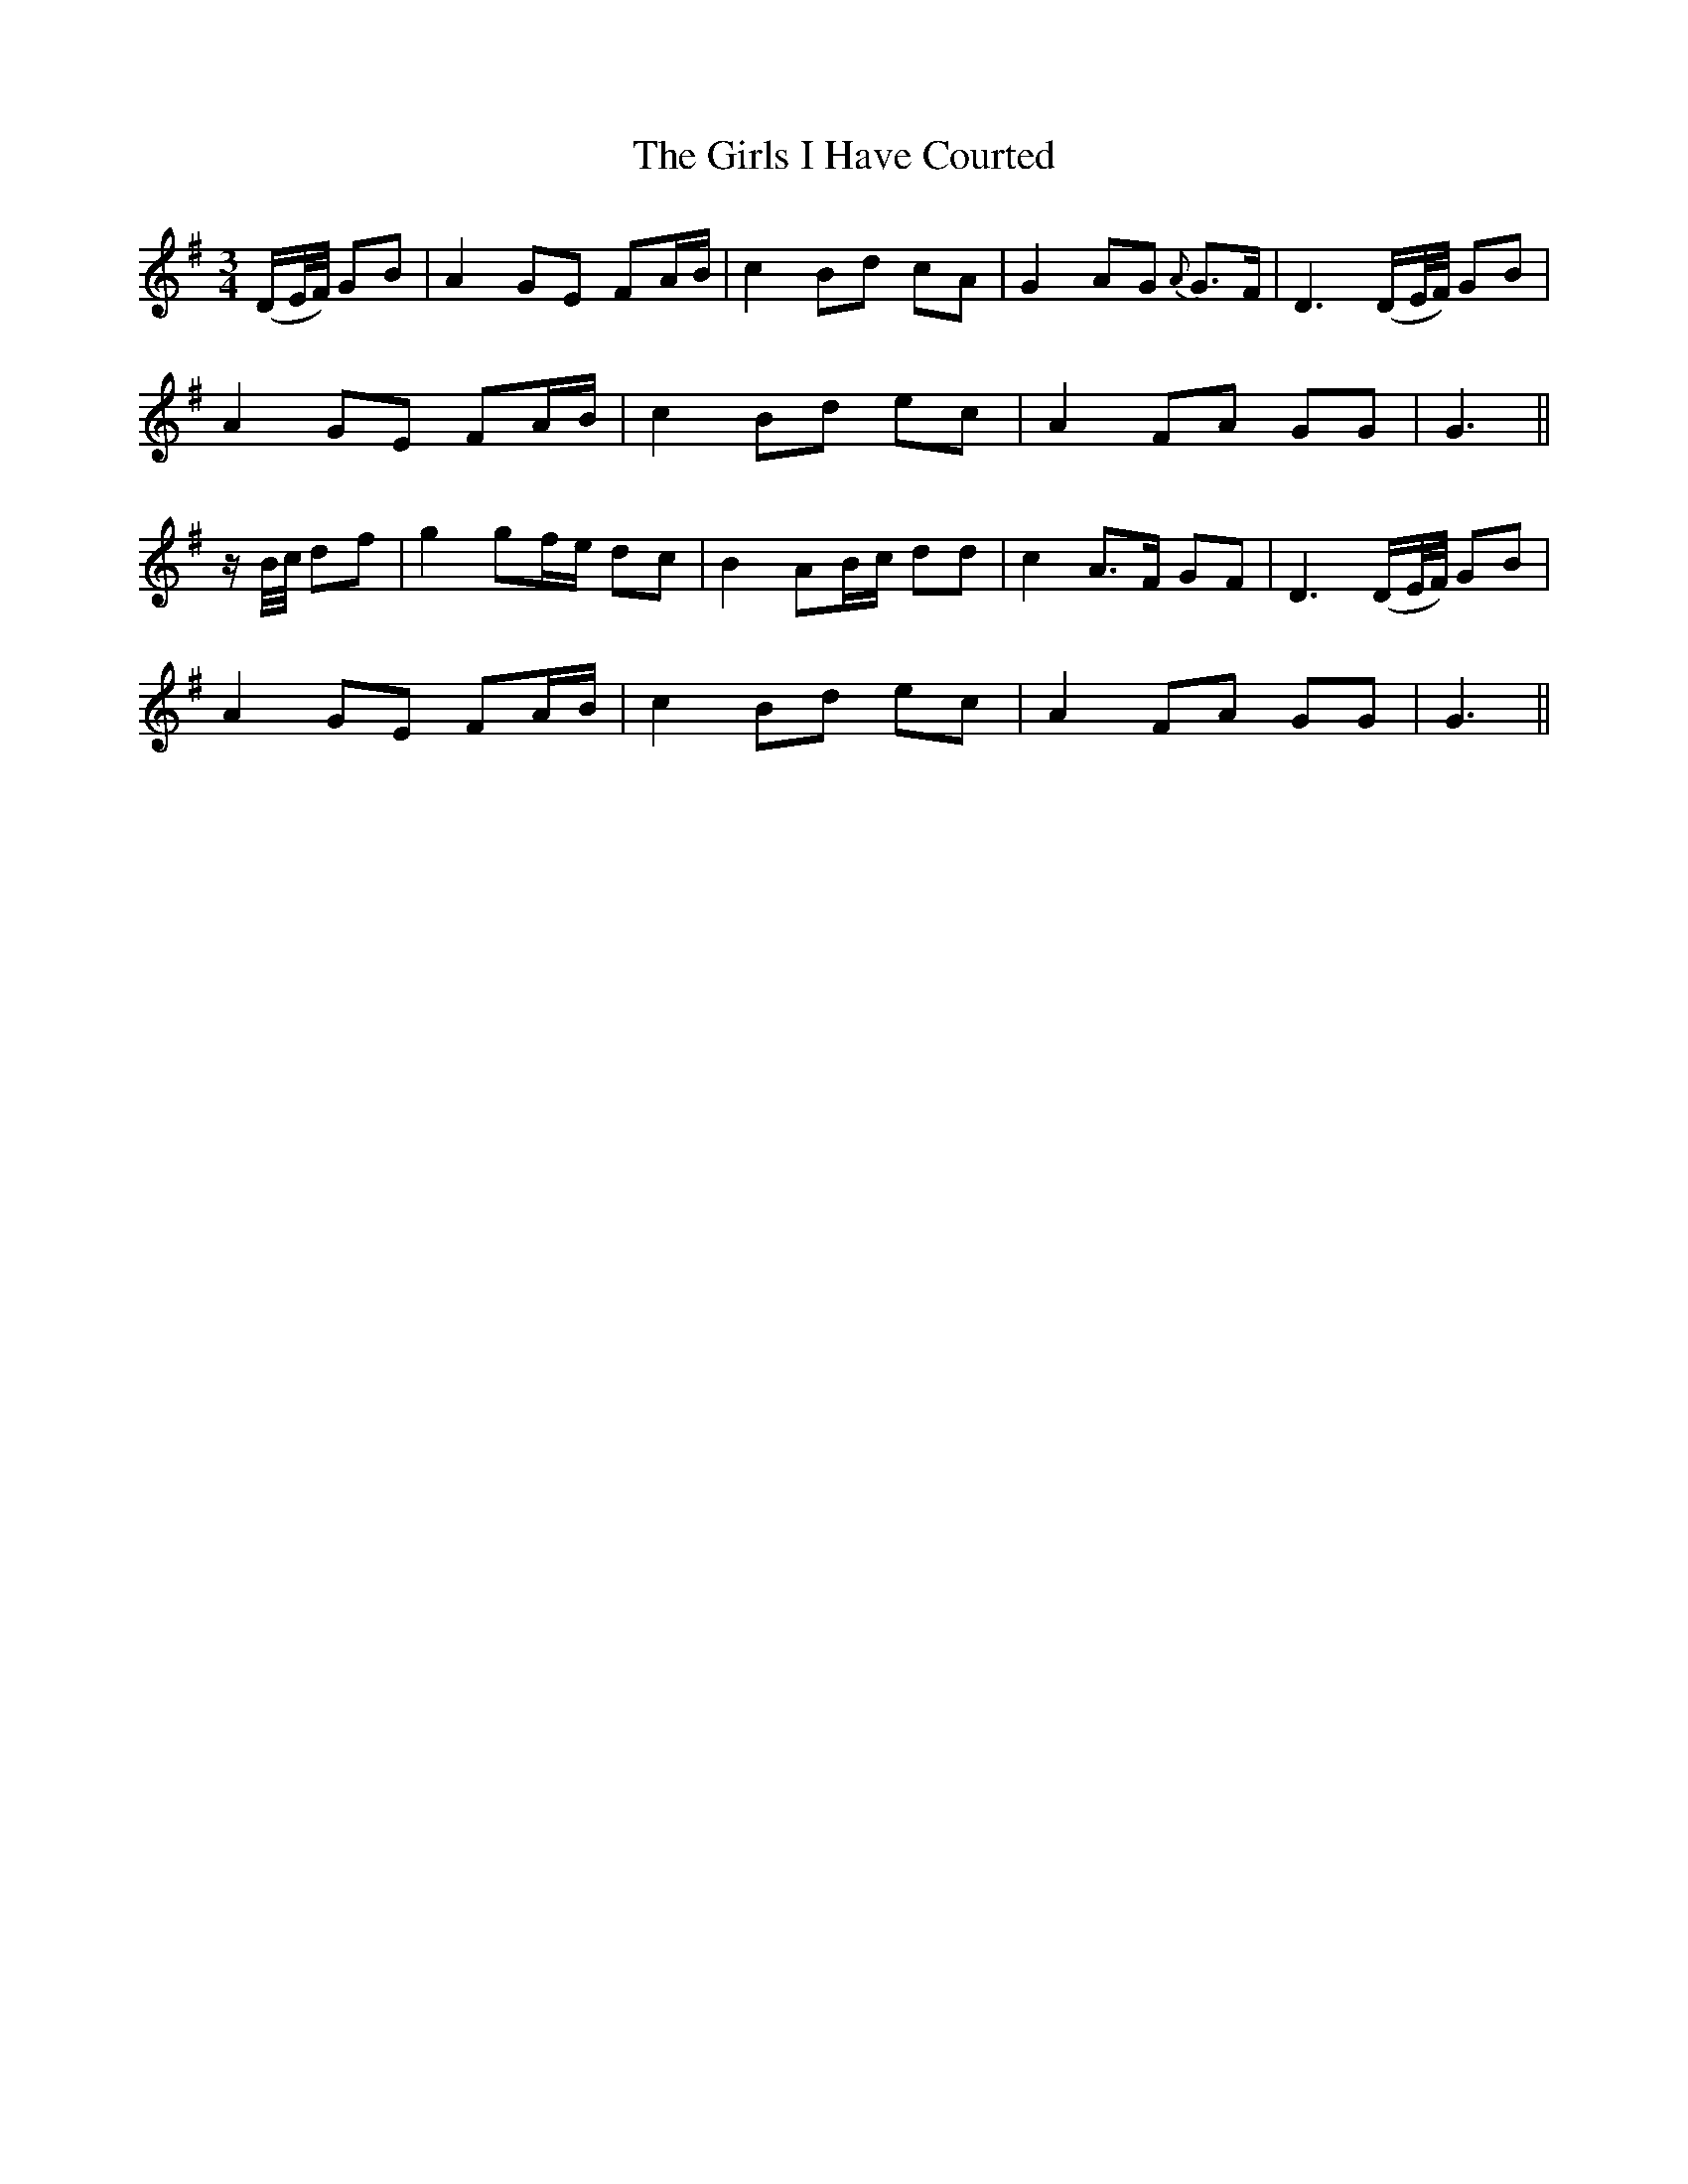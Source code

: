 X:439
T:The Girls I Have Courted
N:"Playful" "collected by J.O'Neill"
N:Irish title: cailini.de do .bias a suiri.de
B:O'Neill's 439
M:3/4
L:1/8
K:G
(D/E/4F/4) GB | A2 GE FA/B/ | c2 Bd cA | G2 AG {A}G>F | D3 (D/E/4F/4) GB |
A2 GE FA/B/ | c2 Bd ec | A2 FA GG | G3 ||
z/ B/4c/4 df | g2 gf/e/ dc | B2 AB/c/ dd | c2 A>F GF | D3 (D/E/4F/4) GB |
A2 GE FA/B/ | c2 Bd ec | A2 FA GG | G3 ||
